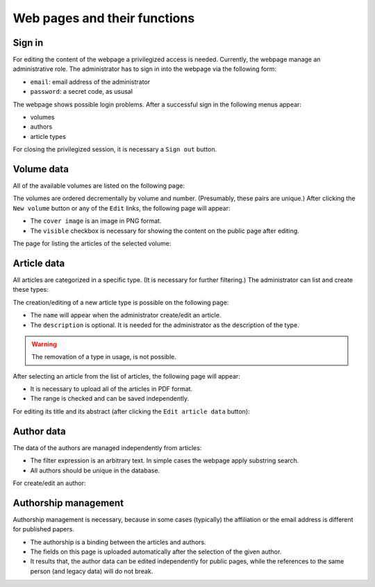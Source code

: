Web pages and their functions
=============================

Sign in
-------

For editing the content of the webpage a privilegized access is needed.
Currently, the webpage manage an administrative role.
The administrator has to sign in into the webpage via the following form:

.. image:: /pages/images/login.png

* ``email``: email address of the administrator
* ``password``: a secret code, as ususal

The webpage shows possible login problems.
After a successful sign in the following menus appear:

* volumes
* authors
* article types

For closing the privilegized session, it is necessary a ``Sign out`` button.


Volume data
-----------

All of the available volumes are listed on the following page:

.. image:: /pages/images/volume_list.png

The volumes are ordered decrementally by volume and number. (Presumably, these pairs are unique.)
After clicking the ``New volume`` button or any of the ``Edit`` links, the following page will appear:

.. image:: /pages/images/edit_volume.png

* The ``cover image`` is an image in PNG format.
* The ``visible`` checkbox is necessary for showing the content on the public page after editing.

The page for listing the articles of the selected volume:

.. image:: /pages/images/volume.png


Article data
------------

All articles are categorized in a specific type. (It is necessary for further filtering.)
The administrator can list and create these types:

.. image:: /pages/images/article_types.png

The creation/editing of a new article type is possible on the following page:

.. image:: /pages/images/edit_article_type.png

* The ``name`` will appear when the administrator create/edit an article.
* The ``description`` is optional. It is needed for the administrator as the description of the type.

.. warning::

    The removation of a type in usage, is not possible.


After selecting an article from the list of articles, the following page will appear:

.. image:: /pages/images/article.png

* It is necessary to upload all of the articles in PDF format.
* The range is checked and can be saved independently.

For editing its title and its abstract (after clicking the ``Edit article data`` button):

.. image:: /pages/images/edit_article.png


Author data
-----------

The data of the authors are managed independently from articles:

.. image:: /pages/images/author_list.png

* The filter expression is an arbitrary text. In simple cases the webpage apply substring search.
* All authors should be unique in the database.

For create/edit an author:

.. image:: /pages/images/edit_author.png


Authorship management
---------------------

Authorship management is necessary, because in some cases (typically) the affiliation or the email address is different for published papers.

.. image:: /pages/images/edit_authorship.png

* The authorship is a binding between the articles and authors.
* The fields on this page is uploaded automatically after the selection of the given author.
* It results that, the author data can be edited independently for public pages, while the references to the same person (and legacy data) will do not break.

